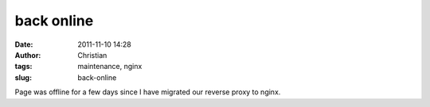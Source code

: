 back online
###########
:date: 2011-11-10 14:28
:author: Christian
:tags: maintenance, nginx
:slug: back-online

Page was offline for a few days since I have migrated our reverse proxy
to nginx.

